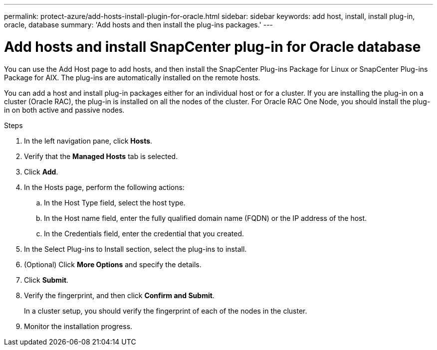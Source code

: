 ---
permalink: protect-azure/add-hosts-install-plugin-for-oracle.html
sidebar: sidebar
keywords: add host, install, install plug-in, oracle, database
summary: 'Add hosts and then install the plug-ins packages.'
---

= Add hosts and install SnapCenter plug-in for Oracle database
:icons: font
:imagesdir: ../media/

[.lead]
You can use the Add Host page to add hosts, and then install the SnapCenter Plug-ins Package for Linux or SnapCenter Plug-ins Package for AIX. The plug-ins are automatically installed on the remote hosts.

You can add a host and install plug-in packages either for an individual host or for a cluster. If you are installing the plug-in on a cluster (Oracle RAC), the plug-in is installed on all the nodes of the cluster. For Oracle RAC One Node, you should install the plug-in on both active and passive nodes.

.Steps

. In the left navigation pane, click *Hosts*.
. Verify that the *Managed Hosts* tab is selected.
. Click *Add*.
. In the Hosts page, perform the following actions:
.. In the Host Type field, select the host type.
.. In the Host name field, enter the fully qualified domain name (FQDN) or the IP address of the host.
.. In the Credentials field, enter the credential that you created.
. In the Select Plug-ins to Install section, select the plug-ins to install.
. (Optional) Click *More Options* and specify the details.
. Click *Submit*.
. Verify the fingerprint, and then click *Confirm and Submit*.
+
In a cluster setup, you should verify the fingerprint of each of the nodes in the cluster.
. Monitor the installation progress.
